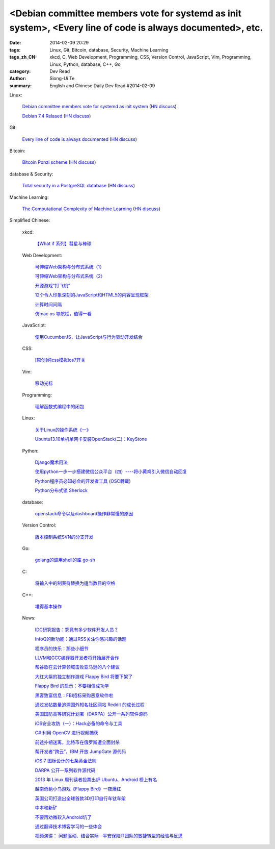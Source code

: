 <Debian committee members vote for systemd as init system>, <Every line of code is always documented>, etc.
###########################################################################################################

:date: 2014-02-09 20:29
:tags: Linux, Git, Bitcoin, database, Security, Machine Learning
:tags_zh_CN: xkcd, C, Web Development, Programming, CSS, Version Control, JavaScript, Vim, Programming, Linux, Python, database, C++, Go
:category: Dev Read
:author: Siong-Ui Te
:summary: English and Chinese Daily Dev Read #2014-02-09


Linux:

  `Debian committee members vote for systemd as init system <https://lists.debian.org/debian-ctte/2014/02/msg00294.html>`_
  (`HN discuss <https://news.ycombinator.com/item?id=7203364>`__)

  `Debian 7.4 Relased <http://www.debian.org/News/2014/20140208>`_
  (`HN discuss <https://news.ycombinator.com/item?id=7205531>`__)

Git:

  `Every line of code is always documented <http://mislav.uniqpath.com/2014/02/hidden-documentation/>`_
  (`HN discuss <https://news.ycombinator.com/item?id=7202146>`__)

Bitcoin:

  `Bitcoin Ponzi scheme <http://ponzi.io/>`_
  (`HN discuss <https://news.ycombinator.com/item?id=7202182>`__)

database & Security:

  `Total security in a PostgreSQL database <http://www.ibm.com/developerworks/library/os-postgresecurity/>`_
  (`HN discuss <https://news.ycombinator.com/item?id=7202603>`__)

Machine Learning:

  `The Computational Complexity of Machine Learning <https://www.cs.utexas.edu/~klivans/395t.html>`_
  (`HN discuss <https://news.ycombinator.com/item?id=7205049>`__)



Simplified Chinese:

  xkcd:

    `【What if 系列】彗星与棒球 <http://my.oschina.net/kiwivip/blog/198050>`_

  Web Development:

    `可伸缩Web架构与分布式系统（1） <http://blog.jobbole.com/58523/>`_

    `可伸缩Web架构与分布式系统（2） <http://blog.jobbole.com/58551/>`_

    `开源游戏“打飞机” <http://my.oschina.net/BruceWan/blog/197968>`_

    `12个令人印象深刻的JavaScript和HTML5的内容呈现框架 <http://www.oschina.net/translate/best-javascript-html5-presentation-frameworks>`_

    `计算时间间隔 <http://www.oschina.net/code/snippet_151849_33079>`_

    `仿mac os 导航栏，值得一看 <http://www.oschina.net/code/snippet_164404_33082>`_

  JavaScript:

    `使用CucumberJS，让JavaScript与行为驱动开发结合 <http://www.infoq.com/cn/news/2014/02/bdd-cucumberjs>`_

  CSS:

    `[原创]纯css模拟ios7开关 <http://www.oschina.net/code/snippet_1029305_33081>`_

  Vim:

    `移动光标 <http://my.oschina.net/fhd/blog/198039>`_

  Programming:

    `理解函数式编程中的闭包 <http://my.oschina.net/aiguozhe/blog/198023>`_

  Linux:

    `关于Linux的操作系统《一》 <http://my.oschina.net/finer1991/blog/198015>`_

    `Ubuntu13.10单机单网卡安装OpenStack(二)：KeyStone <http://my.oschina.net/wenhaowu/blog/198011>`_

  Python:

    `Django魔术用法 <http://my.oschina.net/u/1032854/blog/198014>`_

    `使用python一步一步搭建微信公众平台（四）----将小黄鸡引入微信自动回复 <http://my.oschina.net/yangyanxing/blog/197998>`_

    `Python程序员必知必会的开发者工具 <http://blog.jobbole.com/58226/>`_
    (`OSC轉載 <http://www.oschina.net/news/48645/python-developer-tools>`_)

    `Python分布式锁 Sherlock <http://www.oschina.net/p/sherlock>`_

  database:

    `openstack命令以及dashboard操作非常慢的原因 <http://my.oschina.net/u/138210/blog/198026>`_

  Version Control:

    `版本控制系统SVN的分支开发 <http://my.oschina.net/9991/blog/197966>`_

  Go:

    `golang的调用shell的库 go-sh <http://www.oschina.net/p/go-sh>`_

  C:

    `将输入中的制表符替换为适当数目的空格 <http://www.oschina.net/code/snippet_1166431_33085>`_

  C++:

    `堆得基本操作 <http://www.oschina.net/code/snippet_1019031_33077>`_

  News:

    `IDC研究报告：究竟有多少软件开发人员？ <http://www.infoq.com/cn/news/2014/02/IDC-software-developers>`_

    `InfoQ的新功能：通过RSS关注你感兴趣的话题 <http://www.infoq.com/cn/news/2014/02/infoq-topics-rss>`_

    `程序员的快乐：那些小细节 <http://www.infoq.com/cn/news/2014/02/programmer-happiness-details>`_

    `LLVM和GCC编译器开发者将开始展开合作 <http://www.solidot.org/story?sid=38261>`_

    `帮谷歌在云计算领域击败亚马逊的八个建议 <http://blog.jobbole.com/58352/>`_

    `大红大紫的独立制作游戏 Flappy Bird 将要下架了 <http://blog.jobbole.com/58455/>`_

    `Flappy Bird 的启示：不要相信成功学 <http://blog.jobbole.com/58554/>`_

    `黑客致富信息：FBI招标采购恶意软件啦 <http://blog.jobbole.com/58538/>`_

    `通过发帖数量追溯国外知名社区网站 Reddit 的成长过程 <http://blog.jobbole.com/58565/>`_

    `美国国防高等研究计划署（DARPA）公开一系列软件源码 <http://blog.jobbole.com/58604/>`_

    `iOS安全攻防（一）：Hack必备的命令与工具 <http://blog.jobbole.com/58623/>`_

    `C# 利用 OpenCV 进行视频捕获 <http://www.oschina.net/translate/video-capture-using-opencv-with-csharp>`_

    `前途扑朔迷离，比特币在俄罗斯遭全面封杀 <http://www.oschina.net/news/48649/russia-bans-bitcoin>`_

    `帮开发者“跨云”，IBM 开放 JumpGate 源代码 <http://www.oschina.net/news/48648/ibm-jumpgate-opensource>`_

    `iOS 7 图标设计的七条黄金法则 <http://www.oschina.net/news/48647/ios-7-icon-design>`_

    `DARPA 公开一系列软件源代码 <http://www.oschina.net/news/48646/darpa-open-catalog>`_

    `2013 年 Linux 周刊读者投票出炉 Ubuntu、Android 榜上有名 <http://www.oschina.net/news/48644/2013-linux-journal-survey-results>`_

    `越南奇葩小鸟游戏《Flappy Bird》一夜爆红 <http://www.geekfan.net/6069/>`_

    `英国公司打造出全球首款3D打印自行车钛车架 <http://www.geekfan.net/6061/>`_

    `中本和新矿 <http://tech2ipo.com/63307>`_

    `不要再劝微软入Android坑了 <http://tech2ipo.com/63310>`_

    `通过翻译技术博客学习的一些体会 <http://blog.jobbole.com/58672/>`_

    `视频演讲： 问题驱动、结合实际--平安保险IT团队的敏捷转型的经验与反思 <http://www.infoq.com/cn/presentations/experience-and-reflection-of-agile-transition-in-pingan-insurance-it-team>`_


